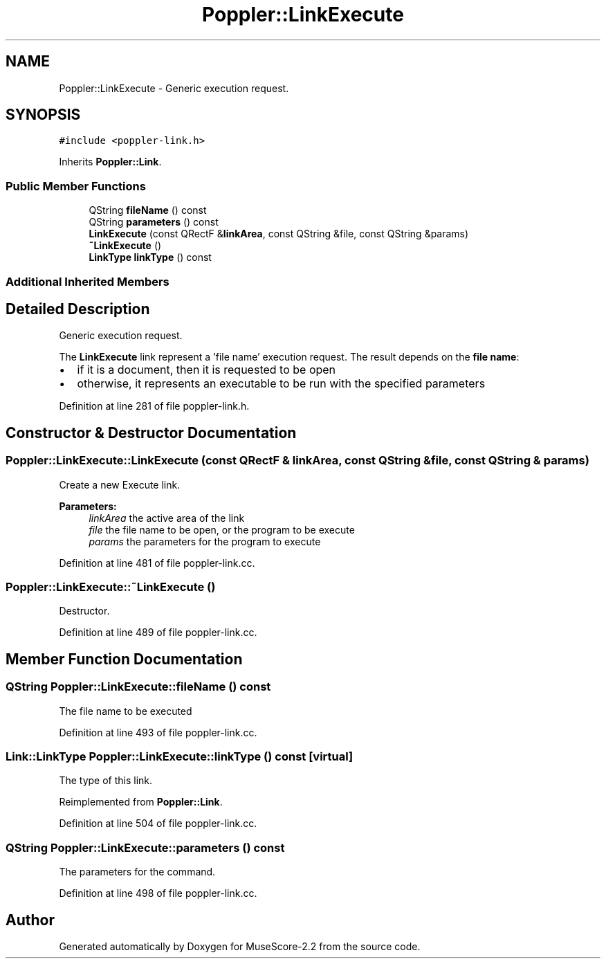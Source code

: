 .TH "Poppler::LinkExecute" 3 "Mon Jun 5 2017" "MuseScore-2.2" \" -*- nroff -*-
.ad l
.nh
.SH NAME
Poppler::LinkExecute \- Generic execution request\&.  

.SH SYNOPSIS
.br
.PP
.PP
\fC#include <poppler\-link\&.h>\fP
.PP
Inherits \fBPoppler::Link\fP\&.
.SS "Public Member Functions"

.in +1c
.ti -1c
.RI "QString \fBfileName\fP () const"
.br
.ti -1c
.RI "QString \fBparameters\fP () const"
.br
.ti -1c
.RI "\fBLinkExecute\fP (const QRectF &\fBlinkArea\fP, const QString &file, const QString &params)"
.br
.ti -1c
.RI "\fB~LinkExecute\fP ()"
.br
.ti -1c
.RI "\fBLinkType\fP \fBlinkType\fP () const"
.br
.in -1c
.SS "Additional Inherited Members"
.SH "Detailed Description"
.PP 
Generic execution request\&. 

The \fBLinkExecute\fP link represent a 'file name' execution request\&. The result depends on the \fBfile name\fP:
.IP "\(bu" 2
if it is a document, then it is requested to be open
.IP "\(bu" 2
otherwise, it represents an executable to be run with the specified parameters 
.PP

.PP
Definition at line 281 of file poppler\-link\&.h\&.
.SH "Constructor & Destructor Documentation"
.PP 
.SS "Poppler::LinkExecute::LinkExecute (const QRectF & linkArea, const QString & file, const QString & params)"
Create a new Execute link\&.
.PP
\fBParameters:\fP
.RS 4
\fIlinkArea\fP the active area of the link 
.br
\fIfile\fP the file name to be open, or the program to be execute 
.br
\fIparams\fP the parameters for the program to execute 
.RE
.PP

.PP
Definition at line 481 of file poppler\-link\&.cc\&.
.SS "Poppler::LinkExecute::~LinkExecute ()"
Destructor\&. 
.PP
Definition at line 489 of file poppler\-link\&.cc\&.
.SH "Member Function Documentation"
.PP 
.SS "QString Poppler::LinkExecute::fileName () const"
The file name to be executed 
.PP
Definition at line 493 of file poppler\-link\&.cc\&.
.SS "\fBLink::LinkType\fP Poppler::LinkExecute::linkType () const\fC [virtual]\fP"
The type of this link\&. 
.PP
Reimplemented from \fBPoppler::Link\fP\&.
.PP
Definition at line 504 of file poppler\-link\&.cc\&.
.SS "QString Poppler::LinkExecute::parameters () const"
The parameters for the command\&. 
.PP
Definition at line 498 of file poppler\-link\&.cc\&.

.SH "Author"
.PP 
Generated automatically by Doxygen for MuseScore-2\&.2 from the source code\&.
